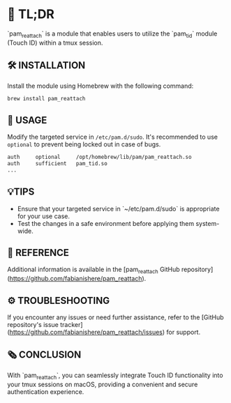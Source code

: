 :PROPERTIES:
#+TITLE: PAM_REATTACH
#+AUTHOR: s.takoor
:END:

* 🚀 TL;DR
`pam_reattach` is a module that enables users to utilize the `pam_tid` module (Touch ID) within a tmux session.

** 🛠️ INSTALLATION
Install the module using Homebrew with the following command:
   #+begin_src sh
brew install pam_reattach
   #+end_src

** 📝 USAGE
Modify the targeted service in ~/etc/pam.d/sudo~. It's recommended to use ~optional~ to prevent being locked out in case of bugs.
   #+begin_src sh
   auth     optional     /opt/homebrew/lib/pam/pam_reattach.so
   auth     sufficient   pam_tid.so
   ...
   #+end_src

** 💡TIPS
- Ensure that your targeted service in `~/etc/pam.d/sudo` is appropriate for your use case.
- Test the changes in a safe environment before applying them system-wide.

** 📌 REFERENCE
Additional information is available in the [pam_reattach GitHub repository](https://github.com/fabianishere/pam_reattach).

** ⚙️ TROUBLESHOOTING
If you encounter any issues or need further assistance, refer to the [GitHub repository's issue tracker](https://github.com/fabianishere/pam_reattach/issues) for support.

** 🗞️ CONCLUSION
With `pam_reattach`, you can seamlessly integrate Touch ID functionality into your tmux sessions on macOS, providing a convenient and secure authentication experience.
